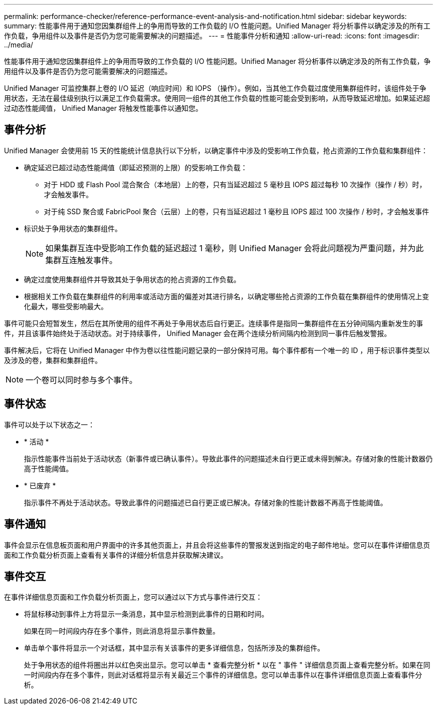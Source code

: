 ---
permalink: performance-checker/reference-performance-event-analysis-and-notification.html 
sidebar: sidebar 
keywords:  
summary: 性能事件用于通知您因集群组件上的争用而导致的工作负载的 I/O 性能问题。Unified Manager 将分析事件以确定涉及的所有工作负载，争用组件以及事件是否仍为您可能需要解决的问题描述。 
---
= 性能事件分析和通知
:allow-uri-read: 
:icons: font
:imagesdir: ../media/


[role="lead"]
性能事件用于通知您因集群组件上的争用而导致的工作负载的 I/O 性能问题。Unified Manager 将分析事件以确定涉及的所有工作负载，争用组件以及事件是否仍为您可能需要解决的问题描述。

Unified Manager 可监控集群上卷的 I/O 延迟（响应时间）和 IOPS （操作）。例如，当其他工作负载过度使用集群组件时，该组件处于争用状态，无法在最佳级别执行以满足工作负载需求。使用同一组件的其他工作负载的性能可能会受到影响，从而导致延迟增加。如果延迟超过动态性能阈值， Unified Manager 将触发性能事件以通知您。



== 事件分析

Unified Manager 会使用前 15 天的性能统计信息执行以下分析，以确定事件中涉及的受影响工作负载，抢占资源的工作负载和集群组件：

* 确定延迟已超过动态性能阈值（即延迟预测的上限）的受影响工作负载：
+
** 对于 HDD 或 Flash Pool 混合聚合（本地层）上的卷，只有当延迟超过 5 毫秒且 IOPS 超过每秒 10 次操作（操作 / 秒）时，才会触发事件。
** 对于纯 SSD 聚合或 FabricPool 聚合（云层）上的卷，只有当延迟超过 1 毫秒且 IOPS 超过 100 次操作 / 秒时，才会触发事件


* 标识处于争用状态的集群组件。
+
[NOTE]
====
如果集群互连中受影响工作负载的延迟超过 1 毫秒，则 Unified Manager 会将此问题视为严重问题，并为此集群互连触发事件。

====
* 确定过度使用集群组件并导致其处于争用状态的抢占资源的工作负载。
* 根据相关工作负载在集群组件的利用率或活动方面的偏差对其进行排名，以确定哪些抢占资源的工作负载在集群组件的使用情况上变化最大，哪些受影响最大。


事件可能只会短暂发生，然后在其所使用的组件不再处于争用状态后自行更正。连续事件是指同一集群组件在五分钟间隔内重新发生的事件，并且该事件始终处于活动状态。对于持续事件， Unified Manager 会在两个连续分析间隔内检测到同一事件后触发警报。

事件解决后，它将在 Unified Manager 中作为卷以往性能问题记录的一部分保持可用。每个事件都有一个唯一的 ID ，用于标识事件类型以及涉及的卷，集群和集群组件。

[NOTE]
====
一个卷可以同时参与多个事件。

====


== 事件状态

事件可以处于以下状态之一：

* * 活动 *
+
指示性能事件当前处于活动状态（新事件或已确认事件）。导致此事件的问题描述未自行更正或未得到解决。存储对象的性能计数器仍高于性能阈值。

* * 已废弃 *
+
指示事件不再处于活动状态。导致此事件的问题描述已自行更正或已解决。存储对象的性能计数器不再高于性能阈值。





== 事件通知

事件会显示在信息板页面和用户界面中的许多其他页面上，并且会将这些事件的警报发送到指定的电子邮件地址。您可以在事件详细信息页面和工作负载分析页面上查看有关事件的详细分析信息并获取解决建议。



== 事件交互

在事件详细信息页面和工作负载分析页面上，您可以通过以下方式与事件进行交互：

* 将鼠标移动到事件上方将显示一条消息，其中显示检测到此事件的日期和时间。
+
如果在同一时间段内存在多个事件，则此消息将显示事件数量。

* 单击单个事件将显示一个对话框，其中显示有关该事件的更多详细信息，包括所涉及的集群组件。
+
处于争用状态的组件将圈出并以红色突出显示。您可以单击 * 查看完整分析 * 以在 " 事件 " 详细信息页面上查看完整分析。如果在同一时间段内存在多个事件，则此对话框将显示有关最近三个事件的详细信息。您可以单击事件以在事件详细信息页面上查看事件分析。


